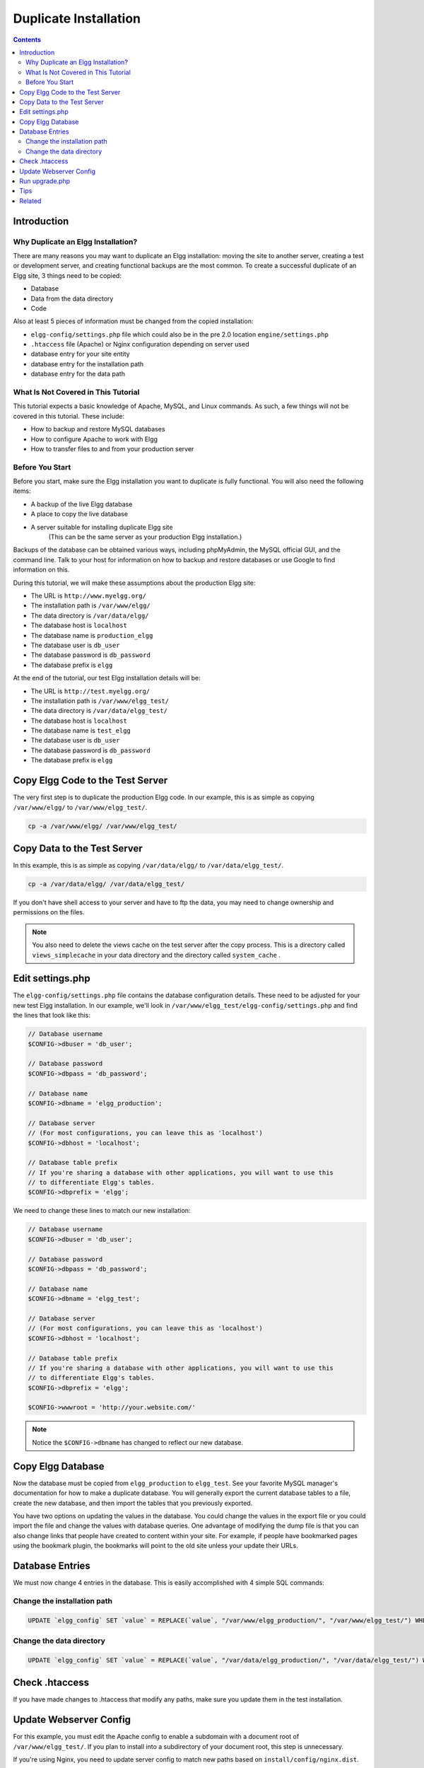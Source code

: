Duplicate Installation
######################

.. contents:: Contents
   :local:
   :depth: 2

Introduction
============

Why Duplicate an Elgg Installation?
-----------------------------------

There are many reasons you may want to duplicate an Elgg installation: moving the site to another server, creating a test or development server, 
and creating functional backups are the most common. To create a successful duplicate of an Elgg site, 3 things need to be copied:

- Database
- Data from the data directory
- Code

Also at least 5 pieces of information must be changed from the copied installation:

- ``elgg-config/settings.php`` file which could also be in the pre 2.0 location ``engine/settings.php``
- ``.htaccess`` file (Apache) or Nginx configuration depending on server used
- database entry for your site entity
- database entry for the installation path
- database entry for the data path

What Is Not Covered in This Tutorial
------------------------------------

This tutorial expects a basic knowledge of Apache, MySQL, and Linux commands. As such, a few things will not be covered in this tutorial. These 
include:

- How to backup and restore MySQL databases
- How to configure Apache to work with Elgg
- How to transfer files to and from your production server

Before You Start
----------------

Before you start, make sure the Elgg installation you want to duplicate is fully functional. You will also need the following items:

- A backup of the live Elgg database
- A place to copy the live database
- A server suitable for installing duplicate Elgg site  
   (This can be the same server as your production Elgg installation.)

Backups of the database can be obtained various ways, including phpMyAdmin, the MySQL official GUI, and the command line. Talk to your host for 
information on how to backup and restore databases or use Google to find information on this.

During this tutorial, we will make these assumptions about the production Elgg site:

- The URL is ``http://www.myelgg.org/``
- The installation path is ``/var/www/elgg/``
- The data directory is ``/var/data/elgg/``
- The database host is ``localhost``
- The database name is ``production_elgg``
- The database user is ``db_user``
- The database password is ``db_password``
- The database prefix is ``elgg``

At the end of the tutorial, our test Elgg installation details will be:

- The URL is ``http://test.myelgg.org/``
- The installation path is ``/var/www/elgg_test/``
- The data directory is ``/var/data/elgg_test/``
- The database host is ``localhost``
- The database name is ``test_elgg``
- The database user is ``db_user``
- The database password is ``db_password``
- The database prefix is ``elgg``

Copy Elgg Code to the Test Server
=================================

The very first step is to duplicate the production Elgg code. In our example, this is as simple as copying ``/var/www/elgg/`` to 
``/var/www/elgg_test/``.

.. code::
   
   cp -a /var/www/elgg/ /var/www/elgg_test/

Copy Data to the Test Server
============================

In this example, this is as simple as copying ``/var/data/elgg/`` to ``/var/data/elgg_test/``.

.. code::
   
   cp -a /var/data/elgg/ /var/data/elgg_test/

If you don't have shell access to your server and have to ftp the data, you may need to change ownership and permissions on the files.

.. note::
   
   You also need to delete the views cache on the test server after the copy process. This is a directory called ``views_simplecache`` in your 
   data directory and the directory called ``system_cache`` .

Edit settings.php
=================

The ``elgg-config/settings.php`` file contains the database configuration details. These need to be adjusted for your new test Elgg installation. 
In our example, we'll look in ``/var/www/elgg_test/elgg-config/settings.php`` and find the lines that look like this:

.. code:: php
   
   // Database username
   $CONFIG->dbuser = 'db_user';
   
   // Database password
   $CONFIG->dbpass = 'db_password';
   
   // Database name
   $CONFIG->dbname = 'elgg_production';
 
   // Database server
   // (For most configurations, you can leave this as 'localhost')
   $CONFIG->dbhost = 'localhost';
   
   // Database table prefix
   // If you're sharing a database with other applications, you will want to use this
   // to differentiate Elgg's tables.
   $CONFIG->dbprefix = 'elgg';
   
We need to change these lines to match our new installation:

.. code:: php
   
   // Database username
   $CONFIG->dbuser = 'db_user';
   
   // Database password
   $CONFIG->dbpass = 'db_password';
   
   // Database name
   $CONFIG->dbname = 'elgg_test';
   
   // Database server
   // (For most configurations, you can leave this as 'localhost')
   $CONFIG->dbhost = 'localhost';
   
   // Database table prefix
   // If you're sharing a database with other applications, you will want to use this
   // to differentiate Elgg's tables.
   $CONFIG->dbprefix = 'elgg';
   
   $CONFIG->wwwroot = 'http://your.website.com/'

.. note::

   Notice the ``$CONFIG->dbname`` has changed to reflect our new database.

Copy Elgg Database
==================

Now the database must be copied from ``elgg_production`` to ``elgg_test``. See your favorite MySQL manager's documentation for how to make a 
duplicate database. You will generally export the current database tables to a file, create the new database, and then import the tables that 
you previously exported.

You have two options on updating the values in the database. You could change the values in the export file or you could import the file and 
change the values with database queries. One advantage of modifying the dump file is that you can also change links that people have created 
to content within your site. For example, if people have bookmarked pages using the bookmark plugin, the bookmarks will point to the old site 
unless your update their URLs.

Database Entries
================

We must now change 4 entries in the database. This is easily accomplished with 4 simple SQL commands:

Change the installation path
----------------------------

.. code:: sql

   UPDATE `elgg_config` SET `value` = REPLACE(`value`, "/var/www/elgg_production/", "/var/www/elgg_test/") WHERE `name` = "path";

Change the data directory
-------------------------

.. code:: sql

   UPDATE `elgg_config` SET `value` = REPLACE(`value`, "/var/data/elgg_production/", "/var/data/elgg_test/") WHERE `name` = "dataroot";

Check .htaccess
===============

If you have made changes to .htaccess that modify any paths, make sure you update them in the test installation.

Update Webserver Config
=======================

For this example, you must edit the Apache config to enable a subdomain with a document root of ``/var/www/elgg_test/``. If you plan to install 
into a subdirectory of your document root, this step is unnecessary.

If you're using Nginx, you need to update server config to match new paths based on ``install/config/nginx.dist``.

Run upgrade.php
===============

To regenerate cached data, make sure to run ``http://test.myelgg.org/upgrade.php``

Tips
====

It is a good idea to keep a test server around to experiment with installing new mods and doing development work. If you automate restorations to 
the ``elgg_test`` database, changing the ``$CONFIG`` values and adding the follow lines to the end of the ``elgg_test/elgg-config/settings.php`` 
file will allow seamless re-writing of the MySQL database entries.

.. code:: php

   $con = mysql_connect($CONFIG->dbhost, $CONFIG->dbuser, $CONFIG->dbpass);
   mysql_select_db($CONFIG->dbname, $con);
   
   $sql = "UPDATE {$CONFIG->dbprefix}config
      SET value = REPLACE(`value`, "/var/www/elgg_production/", "/var/www/elgg_test/")
      WHERE name = 'path'";
   mysql_query($sql);
   print mysql_error();
   
   $sql = "UPDATE {$CONFIG->dbprefix}config 
      SET value = REPLACE(`value`, "/var/data/elgg_production/", "/var/data/elgg_test/")
      WHERE name = 'dataroot'";
   mysql_query($sql);
   print mysql_error();

Related
=======

.. seealso::

   :doc:`backup-restore`
